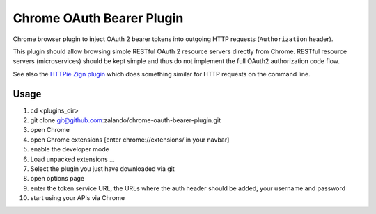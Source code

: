==========================
Chrome OAuth Bearer Plugin
==========================

Chrome browser plugin to inject OAuth 2 bearer tokens into outgoing HTTP requests (``Authorization`` header).

This plugin should allow browsing simple RESTful OAuth 2 resource servers directly from Chrome.
RESTful resource servers (microservices) should be kept simple and thus do not implement the full OAuth2 authorization code flow.

See also the `HTTPie Zign plugin`_ which does something similar for HTTP requests on the command line.

.. _HTTPie Zign plugin: https://pypi.python.org/pypi/httpie-zign


Usage
=====

1. cd <plugins_dir>
2. git clone git@github.com:zalando/chrome-oauth-bearer-plugin.git
3. open Chrome
4. open Chrome extensions [enter chrome://extensions/ in your navbar]
5. enable the developer mode
6. Load unpacked extensions ...
7. Select the plugin you just have downloaded via git
8. open options page
9. enter the token service URL, the URLs where the auth header should be added, your username and password
10. start using your APIs via Chrome



